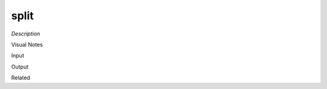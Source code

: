 .. blocks here's info about blocks

split
================


*Description*

 

Visual Notes

Input

Output

Related
